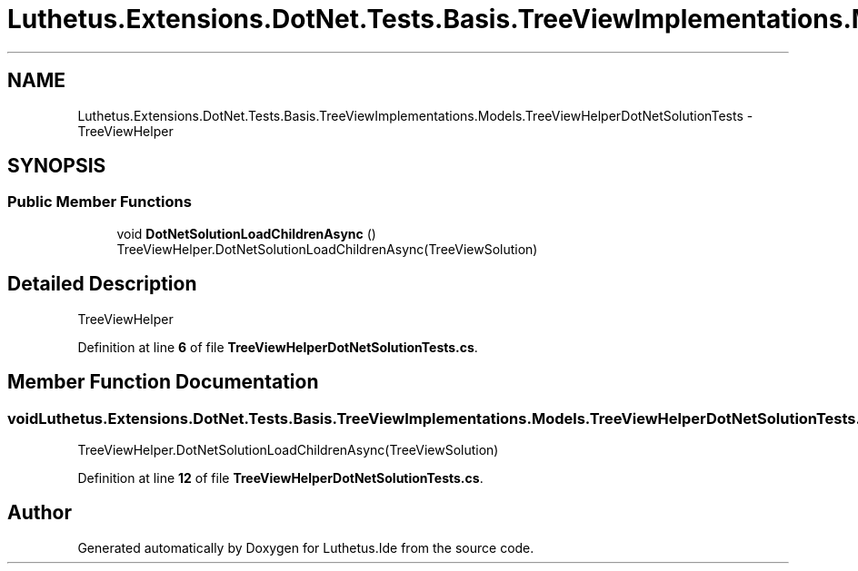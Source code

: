 .TH "Luthetus.Extensions.DotNet.Tests.Basis.TreeViewImplementations.Models.TreeViewHelperDotNetSolutionTests" 3 "Version 1.0.0" "Luthetus.Ide" \" -*- nroff -*-
.ad l
.nh
.SH NAME
Luthetus.Extensions.DotNet.Tests.Basis.TreeViewImplementations.Models.TreeViewHelperDotNetSolutionTests \- TreeViewHelper  

.SH SYNOPSIS
.br
.PP
.SS "Public Member Functions"

.in +1c
.ti -1c
.RI "void \fBDotNetSolutionLoadChildrenAsync\fP ()"
.br
.RI "TreeViewHelper\&.DotNetSolutionLoadChildrenAsync(TreeViewSolution) "
.in -1c
.SH "Detailed Description"
.PP 
TreeViewHelper 
.PP
Definition at line \fB6\fP of file \fBTreeViewHelperDotNetSolutionTests\&.cs\fP\&.
.SH "Member Function Documentation"
.PP 
.SS "void Luthetus\&.Extensions\&.DotNet\&.Tests\&.Basis\&.TreeViewImplementations\&.Models\&.TreeViewHelperDotNetSolutionTests\&.DotNetSolutionLoadChildrenAsync ()"

.PP
TreeViewHelper\&.DotNetSolutionLoadChildrenAsync(TreeViewSolution) 
.PP
Definition at line \fB12\fP of file \fBTreeViewHelperDotNetSolutionTests\&.cs\fP\&.

.SH "Author"
.PP 
Generated automatically by Doxygen for Luthetus\&.Ide from the source code\&.
